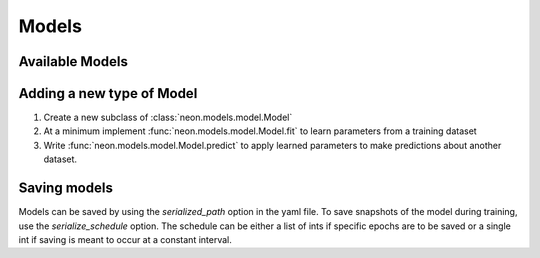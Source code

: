 .. ---------------------------------------------------------------------------
.. Copyright 2014 Nervana Systems Inc.
.. Licensed under the Apache License, Version 2.0 (the "License");
.. you may not use this file except in compliance with the License.
.. You may obtain a copy of the License at
..
..      http://www.apache.org/licenses/LICENSE-2.0
..
.. Unless required by applicable law or agreed to in writing, software
.. distributed under the License is distributed on an "AS IS" BASIS,
.. WITHOUT WARRANTIES OR CONDITIONS OF ANY KIND, either express or implied.
.. See the License for the specific language governing permissions and
.. limitations under the License.
.. ---------------------------------------------------------------------------

Models
======


Available Models
----------------

.. autosummary::
   :toctree: generated/

   neon.models.mlp.MLP
   neon.models.autoencoder.Autoencoder
   neon.models.rbm.RBM
   neon.models.dbn.DBN
   neon.models.rnn.RNN
   neon.models.balance.Balance

.. _extending_model:

Adding a new type of Model
--------------------------

#. Create a new subclass of :class:`neon.models.model.Model`
#. At a minimum implement :func:`neon.models.model.Model.fit` to learn
   parameters from a training dataset
#. Write :func:`neon.models.model.Model.predict` to apply learned parameters
   to make predictions about another dataset.

Saving models
-------------

Models can be saved by using the `serialized_path` option in the yaml file.
To save snapshots of the model during training, use the `serialize_schedule`
option.  The schedule can be either a list of ints if specific epochs are to
be saved or a single int if saving is meant to occur at a constant interval.
